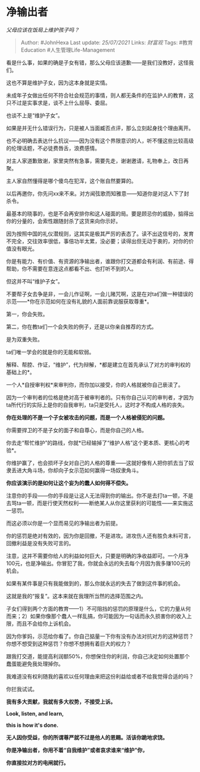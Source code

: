 * 净输出者
  :PROPERTIES:
  :CUSTOM_ID: 净输出者
  :END:

/父母应该在饭局上维护孩子吗？/

#+BEGIN_QUOTE
  Author: #JohnHexa Last update: /25/07/2021/ Links: [[财富观]] Tags:
  #教育Education #人生管理Life-Management
#+END_QUOTE

看是什么事，如果的确是子女有错，那么父母应该道歉------是我们没教好，这怪我们。

这也不算是维护子女，因为这本身就是实情。

未成年子女做出任何不符合社会规范的事情，则人都无条件的在监护人的教育，这只不过是实事求是，谈不上什么屈辱、委屈。

也谈不上是“维护子女”。

如果是并无什么错误行为，只是被人当面臧否点评，那么立刻起身找个理由离开。

也不必明确去表达什么抗议------因为没有这个界限意识的人，听不懂这些比较高级的伦理话题，不必徒费唇舌，浪费感情。

对主人家道歉致谢，家里突然有急事，需要先走，谢谢邀请，礼物奉上，改日再聚。

主人家自然懂得是哪个傻鸟在犯浑，这个账自然要算的。

以后再邀你，你先问xx来不来。对方闻弦歌而知雅意------知道你是对这人下了封杀令。

最基本的晓事的，也是不会再安排你和这人碰面的局。要是顾忌你的威胁，掂得出你的分量的，会索性跟随封杀了这货来向你示好。

因为按照中国的礼仪潜规则，这其实是极其严厉的表态了。读不出这信号的，发育不完全，交往效率很低，事倍功半太累，没必要；读得出但无动于衷的，对你的价值没有眼光。

你是有能力、有价值、有资源的净输出者，谁跟你打交道都会有利润、有前途、得帮助，你不需要在意连这点都看不出、也打听不到的人。

但这并不叫“维护子女”。

不要帮子女去争是非，一会儿作证啊，一会儿赌咒啊，这是在对ta们做一种错误的示范------*你在示范如何在没有礼貌的人面前靠说服获取尊重*。

第一，你会失败。

第二，你在教ta们一个会失败的例子，还是以你亲自推荐的方式。

是为双重失败。

ta们唯一学会的就是你的无能和软弱。

解释、帮腔、作证，“维护”，代为辩解，*都是建立在首先承认了对方的审判权的基础上的*。

一个人*自授审判权*来审判你，而你加以接受，你的人格就被你自己亵渎了。

因为一个审判者的位格是绝对高于被审判者的。只有你自己认可的审判者，才因为ta所代行的实际上是你的自我审判，ta只是受托人，这时才不构成人格的丧失。

*你在处理的不是一个子女被攻击的问题，而是一个人格被侵犯的问题。*

你需要捍卫的不是子女的面子和自尊心，而是你自己的人格。

你去走“帮忙维护”的路线，你就*已经输掉了“维护人格”这个更本质、更核心的考验*。

你维护赢了，也会损坏子女对自己的人格的尊重------这就好像有人把你抓去当了奴隶丢进大角斗场，你却向子女示范如何赢得一场奴隶角斗。

*你应该演示的是如何让这个妄为的蠢人如何得不偿失。*

注意你的手段------你的手段是让这人无法得到你的输出。你不是去打ta一顿，不是去骂ta一顿，而是行使天然权利------断绝某人从你这里获利的可能性------来实施这一惩罚。

而这必须以你是一个显而易见的净输出者为前提。

你的惩罚是绝对有效的，因为你是回撤，不是进攻。进攻伤人还有胜负未料可言，回撤利益是没有失败可言的。

注意，这并不需要你给人的利益如何巨大，只要是明确的净收益即可。一个月净100元，也是净输出。你冒犯了我，你就会永远的失去每个月因为我多赚100元的机会。

如果有某件事是只有我能做到的，那么你就永远的失去了做到这件事的机会。

这就是我的“报复”。这本来就在我理所当然的选择范围之内。

子女们得到两个方面的教育------1）不可阻挡的惩罚的原理是什么，它的力量从何而来；2）如果你像那个蠢人一样乱搞，你可能因为一句话而永久损害你的收入上限，而且不会给你上诉机会。

因为你爹妈，示范给你看了。你自己掂量一下你有没有办法对抗对方的这种惩罚？你想不想受到这种惩罚？你想不想拥有着巨大的权力？

跟我打交道，能提高利润额50%，你想保住你的利润，你自己决定如何处置那个蠢蛋能避免我处理掉你。

我难道没有权利随我的喜欢以任何理由来把这份利益给或者不给我觉得合适的吗？

你拦我试试。

*我有多大贡献，我就有多大权势，不接受上诉。*

*Look, listen, and learn,*

*this is how it's done.*

*无人因你受益，你的所谓尊严就不过是他人的恩赐。活该你跪地求饶。*

*你是净输出者，你用不着“自我维护”或者哀求谁来“维护”你，*

*你直接拉对方的电闸就行。*
